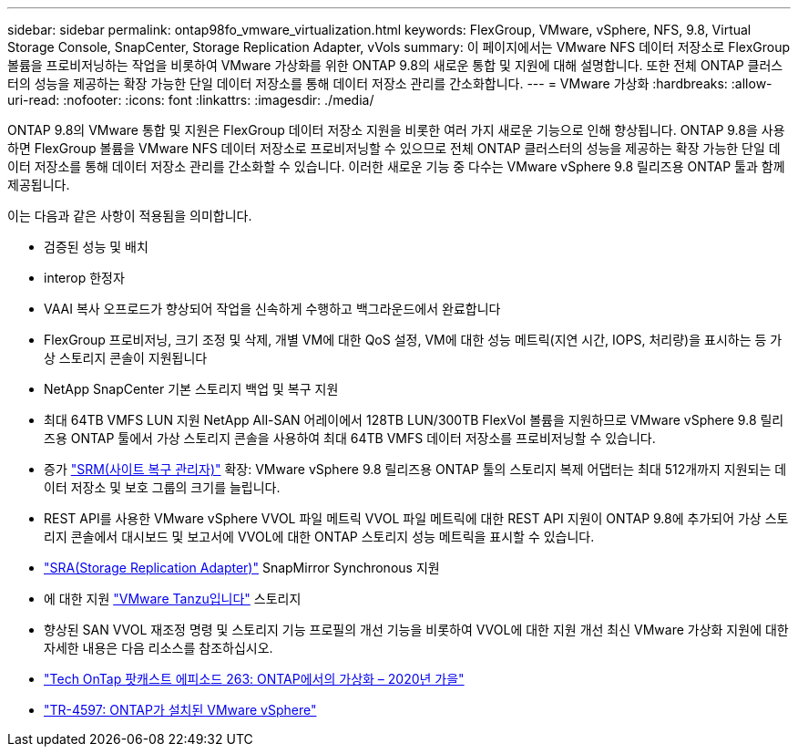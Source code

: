 ---
sidebar: sidebar 
permalink: ontap98fo_vmware_virtualization.html 
keywords: FlexGroup, VMware, vSphere, NFS, 9.8, Virtual Storage Console, SnapCenter, Storage Replication Adapter, vVols 
summary: 이 페이지에서는 VMware NFS 데이터 저장소로 FlexGroup 볼륨을 프로비저닝하는 작업을 비롯하여 VMware 가상화를 위한 ONTAP 9.8의 새로운 통합 및 지원에 대해 설명합니다. 또한 전체 ONTAP 클러스터의 성능을 제공하는 확장 가능한 단일 데이터 저장소를 통해 데이터 저장소 관리를 간소화합니다. 
---
= VMware 가상화
:hardbreaks:
:allow-uri-read: 
:nofooter: 
:icons: font
:linkattrs: 
:imagesdir: ./media/


ONTAP 9.8의 VMware 통합 및 지원은 FlexGroup 데이터 저장소 지원을 비롯한 여러 가지 새로운 기능으로 인해 향상됩니다. ONTAP 9.8을 사용하면 FlexGroup 볼륨을 VMware NFS 데이터 저장소로 프로비저닝할 수 있으므로 전체 ONTAP 클러스터의 성능을 제공하는 확장 가능한 단일 데이터 저장소를 통해 데이터 저장소 관리를 간소화할 수 있습니다. 이러한 새로운 기능 중 다수는 VMware vSphere 9.8 릴리즈용 ONTAP 툴과 함께 제공됩니다.

이는 다음과 같은 사항이 적용됨을 의미합니다.

* 검증된 성능 및 배치
* interop 한정자
* VAAI 복사 오프로드가 향상되어 작업을 신속하게 수행하고 백그라운드에서 완료합니다
* FlexGroup 프로비저닝, 크기 조정 및 삭제, 개별 VM에 대한 QoS 설정, VM에 대한 성능 메트릭(지연 시간, IOPS, 처리량)을 표시하는 등 가상 스토리지 콘솔이 지원됩니다
* NetApp SnapCenter 기본 스토리지 백업 및 복구 지원
* 최대 64TB VMFS LUN 지원 NetApp All-SAN 어레이에서 128TB LUN/300TB FlexVol 볼륨을 지원하므로 VMware vSphere 9.8 릴리즈용 ONTAP 툴에서 가상 스토리지 콘솔을 사용하여 최대 64TB VMFS 데이터 저장소를 프로비저닝할 수 있습니다.
* 증가 https://www.vmware.com/in/products/site-recovery-manager.html["SRM(사이트 복구 관리자)"^] 확장: VMware vSphere 9.8 릴리즈용 ONTAP 툴의 스토리지 복제 어댑터는 최대 512개까지 지원되는 데이터 저장소 및 보호 그룹의 크기를 늘립니다.
* REST API를 사용한 VMware vSphere VVOL 파일 메트릭 VVOL 파일 메트릭에 대한 REST API 지원이 ONTAP 9.8에 추가되어 가상 스토리지 콘솔에서 대시보드 및 보고서에 VVOL에 대한 ONTAP 스토리지 성능 메트릭을 표시할 수 있습니다.
* https://docs.vmware.com/en/Site-Recovery-Manager/8.3/com.vmware.srm.admin.doc/GUID-5651B2B8-6410-48AE-8882-6D51C85AC201.html["SRA(Storage Replication Adapter)"^] SnapMirror Synchronous 지원
* 에 대한 지원 https://tanzu.vmware.com/tanzu["VMware Tanzu입니다"^] 스토리지
* 향상된 SAN VVOL 재조정 명령 및 스토리지 기능 프로필의 개선 기능을 비롯하여 VVOL에 대한 지원 개선 최신 VMware 가상화 지원에 대한 자세한 내용은 다음 리소스를 참조하십시오.
* https://soundcloud.com/techontap_podcast/episode-263-virtualization-in-ontap-fall-2020-update["Tech OnTap 팟캐스트 에피소드 263: ONTAP에서의 가상화 – 2020년 가을"^]
* https://www.netapp.com/us/media/tr-4597.pdf["TR-4597: ONTAP가 설치된 VMware vSphere"^]

